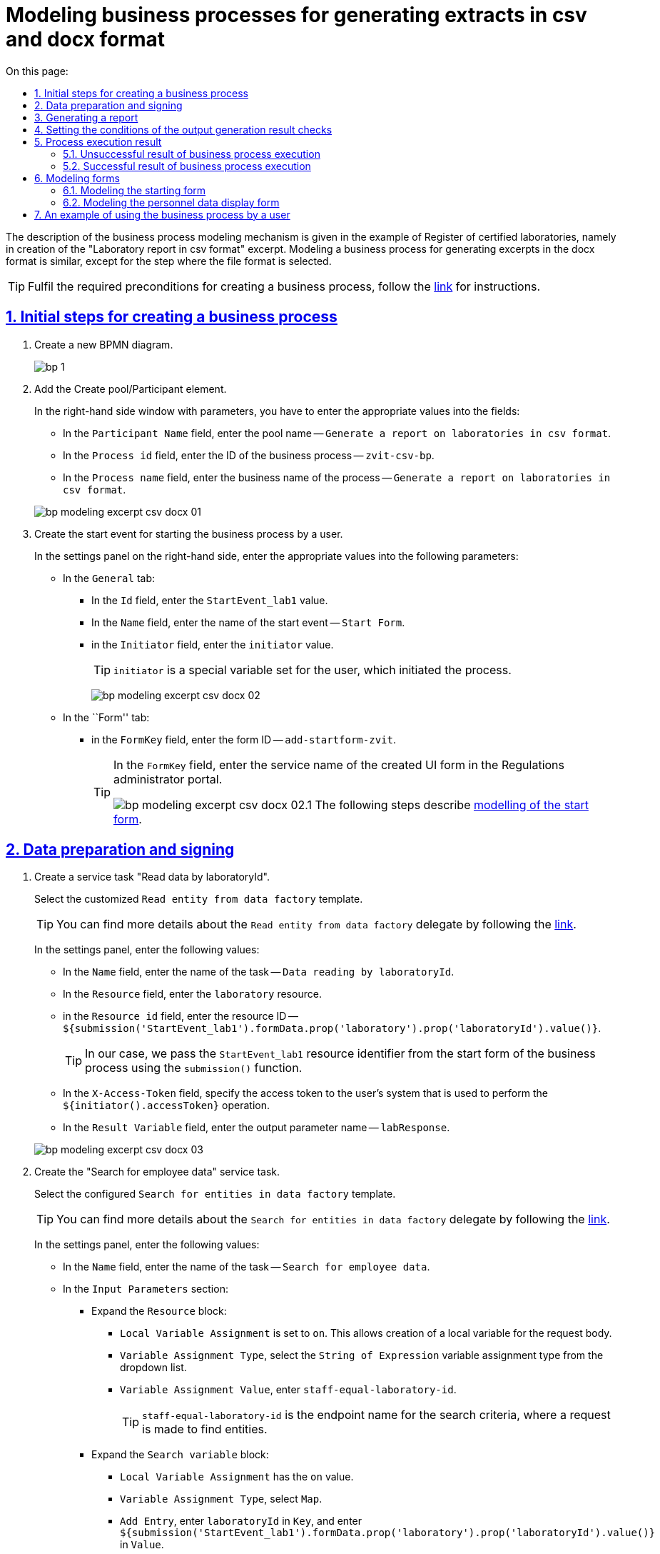 :toc-title: On this page:
:toc: auto
:toclevels: 5
:experimental:
:sectnums:
:sectnumlevels: 5
:sectanchors:
:sectlinks:
:partnums:
= Modeling business processes for generating extracts in csv and docx format
//= Моделювання бізнес-процесу з формування витягів у форматі csv та docx
//:toc:
//:toc-title: ЗМІСТ
//:experimental:
//:example-caption: Приклад
//:important-caption: ВАЖЛИВО
//:note-caption: ПРИМІТКА
//:tip-caption: ПІДКАЗКА
//:warning-caption: ПОПЕРЕДЖЕННЯ
//:caution-caption: УВАГА
//:figure-caption: Figure
//:table-caption: Table
//:appendix-caption: Appendix
//:toclevels: 5
//:sectnums:
//:sectnumlevels: 5
//:sectanchors:
//:sectlinks:
//:partnums:

The description of the business process modeling mechanism is given in the example of Register of certified laboratories, namely in creation of the "Laboratory report in csv format" excerpt. Modeling a business process for generating excerpts in the docx format is similar, except for the step where the file format is selected.
//Опис механізму моделювання бізнес-процесу наведений на прикладі Реєстру атестованих лабораторій, а саме формування витягу "Звіт по лабораторіям у форматі csv". Моделювання бізнес-процесу з витягом у форматі docx є аналогічним, за винятком кроку, де зазначається формат файлу.

[TIP]
Fulfil the required preconditions for creating a business process, follow the xref:bp-modeling/bp/bp-modeling-instruction.adoc#bp-modelling-preconditions[link] for instructions.
//Виконайте необхідні передумови для створення бізнес-процесу, інструкція за xref:bp-modeling/bp/bp-modeling-instruction.adoc#bp-modelling-preconditions[посиланням].

== Initial steps for creating a business process
//== Початкові кроки створення бізнес-процесу

. Create a new BPMN diagram.
//. Створіть нову BPMN-діаграму.
+
image:registry-develop:bp-modeling/bp/modeling-instruction/bp-1.png[]
. Add the Create pool/Participant element.
//. Додайте елемент Create pool/Participant.
+
In the right-hand side window with parameters, you have to enter the appropriate values into the fields:
//У правому вікні з параметрами необхідно заповнити поля відповідними значеннями:

* In the `Participant Name` field, enter the pool name -- `Generate a report on laboratories in csv format`.
//* в полі `Participant Name` введіть назву пулу `Формування звіту по лабораторіям в форматі csv`;
* In the `Process id` field, enter the ID of the business process -- `zvit-csv-bp`.
//* в полі `Process id` введіть ідентифікатор бізнес-процесу `zvit-csv-bp`;
* In the `Process name` field, enter the business name of the process -- `Generate a report on laboratories in csv format`.
//* в полі `Process name` вкажіть бізнес-назву процесу `Формування звіту по лабораторіям в форматі csv`.

+
image:registry-develop:bp-modeling/bp/excerpt-csv-docx/bp-modeling-excerpt-csv-docx-01.png[]
[#create-start-event]
. Create the start event for starting the business process by a user.
//. Створіть початкову подію для запуску бізнес-процесу користувачем.
+
In the settings panel on the right-hand side, enter the appropriate values into the following parameters:
//На панелі налаштувань справа заповніть наступні параметри відповідними значеннями:

* In the `General` tab:
//* на вкладці `General`:
** In the `Id` field, enter the `StartEvent_lab1` value.
//** в полі `Id` введіть значення `StartEvent_lab1`;
** In the `Name` field, enter the name of the start event -- `Start Form`.
//** в полі `Name` введіть назву початкової події `Стартова форма`;
** in the `Initiator` field, enter the `initiator` value.
//** в полі `Initiator` введіть значення `initiator`.
+
[TIP]
====
`initiator` is a special variable set for the user, which initiated the process.
//`initiator` — спеціальна змінна, що встановлюється для користувача, який розпочав процес.
====
+
image:registry-develop:bp-modeling/bp/excerpt-csv-docx/bp-modeling-excerpt-csv-docx-02.png[]

* In the ``Form'' tab:
//* на вкладці `Form`:
** in the `FormKey` field, enter the form ID -- `add-startform-zvit`.
//** в полі `FormKey` введіть ідентифікатор форми `add-startform-zvit`.
+
[TIP]
====
In the `FormKey` field, enter the service name of the created UI form in the Regulations administrator portal.
//В полі `FormKey` зазначається службова назва створеної UI-форми в Кабінеті адміністратора регламентів.

image:registry-develop:bp-modeling/bp/excerpt-csv-docx/bp-modeling-excerpt-csv-docx-02.1.png[]
The following steps describe xref:#create-ui-form-1[modelling of the start form].
//На подальших кроках буде розглянуто xref:#create-ui-form-1[моделювання стартової форми].

====

== Data preparation and signing
//== Підготування даних та їх підписання

. Create a service task "Read data by laboratoryId".
//. Створіть сервісну задачу "Читання даних по laboratoryId".
+
Select the customized `Read entity from data factory` template.
//Оберіть налаштований шаблон (Template) `Read entity from data factory`.
+
[TIP]
====
You can find more details about the `Read entity from data factory` delegate by following the xref:bp-modeling/bp/element-templates/bp-element-templates-installation-configuration.adoc#_читання_сутності_із_фабрики_даних_read_entity_from_data_factory[link].
//Детальніше ознайомитися з описом делегата Читання сутності із фабрики даних (`Read entity from data factory`) ви можете за xref:bp-modeling/bp/element-templates/bp-element-templates-installation-configuration.adoc#_читання_сутності_із_фабрики_даних_read_entity_from_data_factory[посиланням].
====
+
In the settings panel, enter the following values:
//На панелі налаштувань вкажіть наступні значення:

* In the `Name` field, enter the name of the task -- `Data reading by laboratoryId`.
//* в полі `Name` вкажіть назву задачі `Читання даних по laboratoryId`;
* In the `Resource` field, enter the `laboratory` resource.
//* в полі `Resource` вкажіть ресурс `laboratory`;
* in the `Resource id` field, enter the resource ID -- `${submission('StartEvent_lab1').formData.prop('laboratory').prop('laboratoryId').value()}`.
//* в полі `Resource id` введіть ідентифікатор ресурсу `${submission('StartEvent_lab1').formData.prop('laboratory').prop('laboratoryId').value()}`;
+
[TIP]
====
In our case, we pass the `StartEvent_lab1` resource identifier from the start form of the business process using the `submission()` function.
//В нашому випадку ми передаємо ідентифікатор ресурсу `StartEvent_lab1` за допомогою функції `submission()` зі стартової форми бізнес-процесу.
====
* In the `X-Access-Token` field, specify the access token to the user's system that is used to perform the `${initiator().accessToken}` operation.
//* в полі `X-Access-Token` вкажіть токен доступу до системи користувача, під яким виконується операція `${initiator().accessToken}`;
* In the `Result Variable` field, enter the output parameter name -- `labResponse`.
//* в полі `Result Variable` вкажіть назву для вихідного параметра -- `labResponse`.

+
image:registry-develop:bp-modeling/bp/excerpt-csv-docx/bp-modeling-excerpt-csv-docx-03.png[]

. Create the "Search for employee data" service task.
//. Створіть сервісну задачу "Пошук даних про співробітників".
+
Select the configured `Search for entities in data factory` template.
//Оберіть налаштований шаблон (Template) `Search for entities in data factory`.
+
[TIP]
====
You can find more details about the `Search for entities in data factory` delegate by following the xref:bp-modeling/bp/element-templates/bp-element-templates-installation-configuration.adoc#_пошук_сутностей_у_фабриці_даних_search_for_entities_in_data_factory[link].
//Детальніше ознайомитися з описом делегата Пошук сутностей у фабриці даних (`Search for entities in data factory`) ви можете за xref:bp-modeling/bp/element-templates/bp-element-templates-installation-configuration.adoc#_пошук_сутностей_у_фабриці_даних_search_for_entities_in_data_factory[посиланням].
====
+
In the settings panel, enter the following values:
//На панелі налаштувань вкажіть наступні значення:

* In the `Name` field, enter the name of the task -- `Search for employee data`.
//* У полі `Name` вкажіть назву задачі `Пошук даних про співробітників`;
* In the `Input Parameters` section:
//* У розділі `Input Parameters`:
** Expand the `Resource` block:
//** Розгорніть блок `Resource`:
*** `Local Variable Assignment` is set to `on`. This allows creation of a local variable for the request body.
//*** `Local Variable Assigment` має значення `on`, це дозволить створити локальну змінну для тіла запита;
*** `Variable Assignment Type`, select the `String of Expression` variable assignment type from the dropdown list.
//*** `Variable Assignment Type`  оберіть з випадного списку тип призначення змінної `String of Expression`;
*** `Variable Assignment Value`, enter `staff-equal-laboratory-id`.
//*** `Variable Assignment Value` введіть `staff-equal-laboratory-id`.
+
[TIP]
====
`staff-equal-laboratory-id` is the endpoint name for the search criteria, where a request is made to find entities.
//`staff-equal-laboratory-id` -- це назва ендпоінту для критерію пошуку куди здійснюється запит для пошуку сутностей.
====
** Expand the `Search variable` block:
//** Розгорніть блок `Search variable`:
*** `Local Variable Assignment` has the `on` value.
//*** `Local Variable Assigment` має значення `on`;
*** `Variable Assignment Type`, select `Map`.
//*** `Variable Assignment Type` виберіть `Map`;
*** `Add Entry`, enter `laboratoryId` in `Key`, and enter `${submission('StartEvent_lab1').formData.prop('laboratory').prop('laboratoryId').value()}` in `Value`.
** Expand the `X-Access-Token` block:
//** Розгорніть блок `X-Access-Token`:
*** `Local Variable Assignment` has the `on` value.
//*** `Local Variable Assigment` має значення `on`;
*** `Variable Assignment Type`, select `String of Expression`.
//*** `Variable Assignment Type` оберіть `String of Expression`;
*** `Variable Assignment Value`, enter `${initiator().accessToken}`.
//*** `Variable Assignment Value` введіть значення `${initiator().accessToken}`.
* In the `Output Parameters` section:
//* У розділі `Output Parameters`:
** Expand the `Result variable` block:
//** Розгорніть блок `Result variable`:
*** `Local Variable Assignment` has the `on` value.
//*** `Local Variable Assigment` має значення `on`;
*** `Assign to Process Variable`, enter the value of the variable used for writing the request result -- `staffResponse`.
//*** `Assign to Process Variable` введіть значення змінної до якої буде записано результат запита -- `staffResponse`.

+
image:registry-develop:bp-modeling/bp/excerpt-csv-docx/bp-modeling-excerpt-csv-docx-04.png[]

. Create the "Prepare data for displaying" script task.
//. Створіть задачу скриптування "Підготовка даних для показу".
+
In the settings panel, enter the following values:
//На панелі налаштувань вкажіть наступні значення:

* In the `Name` field, enter the `Prepare data for displaying` name.
//* в полі `Name` вкажіть назву `Підготовка даних для показу`;
* In the `Script Format` field, enter the script type (language)  — `groovy`.
//* в полі `Script Format` вкажіть тип (мову) скриптування — `groovy`;
* In the `Script Type` field, select the script type -- `Inline Script`.
//* в полі `Script Type` вкажіть тип скрипту `Inline Script`;
* In the `Script` field, insert the following groovy script:
//* в полі `Script` вставте безпосередньо groovy-скрипт:
+
[source, groovy]
----
def labResponseBody = labResponse.responseBody
def payload = [:]
def personnelGrid = []

def addPersonPropClosure = { person, staffIt, key ->
if (staffIt.hasProp(key)) {
if (!staffIt.prop(key).isNull()) {
person[key] = staffIt.prop(key).value()
}
}
}

staffResponse.responseBody.elements().each {
def person = [:]

    addPersonPropClosure(person, it, 'fullName')
    addPersonPropClosure(person, it, 'specializationDate')
    addPersonPropClosure(person, it, 'salary')
    addPersonPropClosure(person, it, 'hygienistFlag')
    addPersonPropClosure(person, it, 'fullTimeFlag')

    personnelGrid.add(person)
}

payload['name'] = labResponseBody .prop('name').value()
payload['edrpou'] = labResponseBody .prop('edrpou').value()
payload['address'] = labResponseBody .prop('address').value()
payload['headName'] = labResponseBody .prop('headName').value()
payload['personnelGrid'] = personnelGrid

execution.removeVariable('payload')
set_transient_variable('payload', S(payload, 'application/json'))
----

+
image:registry-develop:bp-modeling/bp/excerpt-csv-docx/bp-modeling-excerpt-csv-docx-05.png[]
[#create_user-task-1]
. Create the "Display personnel data" custom task.
//. Створіть користувацьку задачу "Відобразити дані про персонал".
+
In the settings panel, set the following values:
//На панелі налаштувань вкажіть наступні значення:

* In the `Id` field, enter the `personnelDataZvitForm` value.
//* в полі `Id` введіть значення `personnelDataZvitForm`;
* In the `Name` field, enter the `Display personnel data` name.
//* в полі `Name` вкажіть назву `Відобразити дані про персонал`;
* In the `Form key` field, enter the `read-personnel-data-zvit` value.
//* в полі `Form key` введіть значення `read-personnel-data-zvit`;
+
[TIP]
====
In the `FormKey` field, you have to enter the service name of the created UI form in the Regulations administrator portal.
//В полі `FormKey` зазначається службова назва створеної UI-форми в Кабінеті адміністратора регламентів.

The following steps describe xref:#create-ui-form-2[modelling of the personnel data display form].
//На подальших кроках буде розглянуто xref:#create-ui-form-2[моделювання форми відображення даних про персонал].
====
* In the `Assignee` field, enter the `${initiator}` value.
//* в полі `Assignee` введіть значення `${initiator}`;
+
[TIP]
====
`${initiator}` indicates that the business process will be assigned to the user who initiated the business process.
//`${initiator}` вказує на те, що бізнес-процес буде призначено користувачеві, що ініціював бізнес-процес.
====

* In the `Form data pre-population` field, enter the `${payload}` value.
//* в полі `Form data pre-population` введіть значення `${payload}`.

+
image:registry-develop:bp-modeling/bp/excerpt-csv-docx/bp-modeling-excerpt-csv-docx-06.png[]

. Create the "Prepare data for writing (transient var)" script task.
//. Створіть задачу скриптування "Підготовка даних для запису (transient var)".
+
In the settings panel, set the following values:
//На панелі налаштувань вкажіть наступні значення:

* In the `Name` field, enter the `Prepare data for writing (transient var)` value.
//* в полі `Name` введіть значення `Підготовка даних для запису (transient var)`;
* In the `Script Format` field, enter the script type (language) — `groovy`.
//* в полі `Script Format` вкажіть тип (мову) скриптування — `groovy`;
* In the `Script Type` field, select the `Inline Script` script type.
//* в полі `Script Type` вкажіть тип скрипту `Inline Script`;
* In the `Script` field, insert the following groovy script:
//* в полі `Script` вставте безпосередньо groovy-скрипт:
+
[source, groovy]
----
def personnelFormData = submission('personnelDataZvitForm').formData

def excerptInputData = [:]
def requests = []

def prepopulatedDataMap = [:]
prepopulatedDataMap['name'] = personnelFormData.prop('name').value()
prepopulatedDataMap['address'] = personnelFormData.prop('address').value()
prepopulatedDataMap['headName'] = personnelFormData.prop('headName').value()
prepopulatedDataMap['edrpou'] = personnelFormData.prop('edrpou').value()

personnelFormData.prop('personnelGrid').elements().each {
    def request = [:]
    request.putAll(prepopulatedDataMap)
    it.fieldNames().each { fieldName ->
        request[fieldName] = it.prop(fieldName).value()
    }
    request['hygienistFlag'] = it.prop('hygienistFlag').boolValue() ? '1' : '0'
    request['fullTimeFlag'] = it.prop('fullTimeFlag').boolValue() ? '1' : '0'

    requests.add(request)
}

excerptInputData['requests'] = requests

def request = [:]
request['recordId'] = null
request['excerptType'] = 'lab-staff-excerpt-csv'
request['excerptInputData'] = excerptInputData
request['requiresSystemSignature'] = false

def payload = S(request, 'application/json')
execution.removeVariable('payload')
set_transient_variable('payload', payload)

execution.removeVariable('excerpt')
set_transient_variable('excerpt', excerptInputData)
----

+
image:registry-develop:bp-modeling/bp/excerpt-csv-docx/bp-modeling-excerpt-csv-docx-07.png[]

. Add the task for calling an external business process (Call Activity) "Signing data using the system key".
//. Додайте задачу виклику зовнішнього бізнес-процесу (Call Activity) "Підпис даних системним ключем".
+
[TIP]
====
You can find more details about the `System digital signature` delegate by following the xref:bp-modeling/bp/element-templates/bp-element-templates-installation-configuration.adoc#element-temp-system-digital-signature[link].
//Детальніше ознайомитися з описом делегата виклику підпроцесу для підпису даних системним ключем (`System digital signature`) ви можете за xref:bp-modeling/bp/element-templates/bp-element-templates-installation-configuration.adoc#element-temp-system-digital-signature[посиланням].
====
+
Select the configured `System digital signature` template.
//Оберіть налаштований шаблон (Template) `System digital signature`.
+
In the settings panel, enter the following values:
//На панелі налаштувань вкажіть наступні значення:

* In the `Name` field, enter the name of the task -- `Signing data using the system key`.
//* в полі `Name` вкажіть назву задачі `Підпис даних системним ключем`;
* In the `Input Parameters` section enter the input data that must be signed and passed to a business process called by `${payload}`;
//* в полі `Input Data` вкажіть вхідні дані, які необхідно підписати та передати бізнес-процесу, що викликається `${payload}`;
* In the `Output variable name` field, enter the `system_signature_ceph_key` variable, where the system signature key, obtained as a result of execution of the called subprocess, has to be saved.
//* в полі `Output variable name` вкажіть назву змінної `system_signature_ceph_key`, до якої необхідно зберегти системний ключ для підпису, отриманий в результаті виконання підпроцесу, що викликається.

+
image:registry-develop:bp-modeling/bp/excerpt-csv-docx/bp-modeling-excerpt-csv-docx-08.png[]

== Generating a report
//== Формування звіту
[#create-service-task-1]
. Create a service task "Request for generating an excerpt report".
//. Створіть сервісну задачу "Запит на формування витягу-звіту".
+
Select the `Generate Excerpt' configured template.
//Оберіть налаштований шаблон (Template) `Generate Excerpt`.

* In the `Name field`, enter the `Request for generating an excerpt report` name.
//* в полі `Name` введіть назву `Запит на формування витягу-звіту`;
* In the `Excerpt Type` field, enter the name of the file that defines the format -- `lab-staff-excerpt-csv`.
//* в полі `Excerpt Type` введіть назву файлу, яким визначено формат  `lab-staff-excerpt-csv`;
* In the `Excerpt Input Data`  field, enter the `${excerpt}` value.
//* в полі `Excerpt Input Data` введіть значення `${excerpt}`;
* In the `Requires System Signature` field, enter the `false` value.
//* в полі `Requires System Signature` введіть значення `false`;
+
[IMPORTANT]
====
A possibility to sign excerpt data in .csv and .docx formats using a system key [.underline]#is not available#. Therefore, the `Requires System Signature` parameter should contain the `false` value by default. If `true` is set, the business process will not run. _Signing using the system key is only available for the .pdf format_.
//Можливість підписання даних витягів у форматі .csv і .docx системним ключем [.underline]#відсутня#, тому за замовчуванням параметр `Requires System Signature` має містити значення `false`. Якщо буде вказано значення `true`, бізнес-процес не буде працювати. _Підписання системним ключем доступно лише для формату .pdf_.
====
* In the `X-Access-Token` field, enter the token to access the user system, which is used to perform the `${initiator().accessToken}` operation.
//* в полі `X-Access-Token` зазначте токен доступу до системи користувача, під яким виконується операція `${initiator().accessToken}`;
* In the `X-Digital-Signature source` field, enter the source of the digital signature -- `${sign_submission('StartEvent_lab1').signatureDocumentId}`.
//* в полі `X-Digital-Signature source` вкажіть джерело цифрового підпису `${sign_submission('StartEvent_lab1').signatureDocumentId}`;
* In the `X-Digital-Signature-Derived source` field, enter the source of the system digital signature -- `${system_signature_ceph_key}`.
//* в полі `X-Digital-Signature-Derived source` вкажіть джерело системного цифрового підпису `${system_signature_ceph_key}`;
* In the `Result variable` field, enter the `response` output parameter name.
//* в полі `Result variable` вкажіть назву для вихідного параметра `response`.

+
image:registry-develop:bp-modeling/bp/excerpt-csv-docx/bp-modeling-excerpt-csv-docx-09.png[]

+
[TIP]
====
The data transmitted to generate the `excerptInputData` excerpt must have the following format:
//Дані, що передаються для генерації витягу `excerptInputData` повинні мати відповідний формат:
[source, groovy]
----
{
   "requests":[
      {
         "field1":"value1"
      },
      {
         "field2":"value2"
      }

..........
   ]
}
----
====

. Create a file in the root of the cluster, placing it in the corresponding project directory.
//. Створіть файл у корені кластера, розмістивши його у відповідному каталозі проєкту.
+
The file name has to be identical to the name entered in `Excerpt Type` (xref:#create-service-task-1[at the previous step]). In our example, that is `lab-staff-excerpt-csv.csv`.
//Файл повинен мати назву ідентичну зазначеній у полі `Excerpt Type` (xref:#create-service-task-1[на попередньому кроці]), у нашому прикладі -- `lab-staff-excerpt-csv.csv`.
+
[plantuml]
----
@startsalt
{
{T
+ <&folder> registry-regulations

++ <&folder> bp-auth
+++ <&file> role.yml
+++ ...

++ <&folder> bp-trembita
+++ <&file> config.yml
+++ ...

++ <&folder> bpmn
+++ <&file> process.bpmn
+++ ...

++ <&folder>data-model
+++ <&folder> data-load
++++ <&file> dict.csv
++++ ...
+++ <&file> model.xml
+++ ...

++ <&folder> dmn

++ <&folder> excerpts

++ <&folder> excerpts-csv
+++ <&file> **lab-staff-excerpt-csv.csv**
+++ ...

++ <&folder> forms
+++ <&file> form.json
++++ ...

++ <&folder> global-vars
+++ <&file> global-vars.yml

++ <&folder> reports
+++ <&file> report.json
+++ ...

++ <&folder> roles
+++ <&file> role.yml
+++ ...

+ <&file> settings.yaml

}
}
@endsalt
----
+
[TIP]
====
At this stage, the .csv and .docx file format is determined.
//На цьому етапі визначається формат файлу .csv та .docx.
====

. Create a "Save extract report request ID" script task.
//. Створіть задачу скриптування "Зберегти Id запиту витягу-звіту".
+
In the settings panel, set the following values:
//На панелі налаштувань вкажіть наступні значення:

* In the `Name` field, enter the name of the task -- "Save extract report request ID".
//* в полі `Name` введіть назву задачі `Зберегти Id запиту витягу-звіту`;
* In the `Script Format` field, enter the script type (language) — `groovy`.
//* в полі `Script Format` вкажіть тип (мову) скриптування — `groovy`;
* In the `Script Type` field, select the `Inline Script` script type.
//* в полі `Script Type` вкажіть тип скрипту `Inline Script`;
* In the `Script` field, insert the following groovy script:
//* в полі `Script` вставте безпосередньо groovy-скрипт:
+
[source, groovy]
----
response.responseBody.prop('excerptIdentifier').value()
----
* In the `Result Variable` field, enter the name of the variable to which the extract identifier will be written, -- `excerptIdentifier`.
//* в полі `Result Variable` вкажіть назву змінної, до якої буде записано ідентифікатор витягу, -- `excerptIdentifier`.

+
image:registry-develop:bp-modeling/bp/excerpt-csv-docx/bp-modeling-excerpt-csv-docx-11.png[]

== Setting the conditions of the output generation result checks
//== Налаштування умов перевірок результату генерації витягу

. Add the task for calling an external business process (Call Activity) "Check excerpt generation status".
//. Додайте задачу виклику зовнішнього бізнес-процесу (Call Activity) "Перевірка статусу генерації витягу-звіту".
+
Select the configured `Check excerpt status` template.
//Оберіть налаштований шаблон (Template) `Check excerpt status`.
+
[TIP]
====
Follow the xref:bp-modeling/bp/element-templates/bp-element-templates-installation-configuration.adoc#element-temp-check-excerpt-status[link] to find more details about the `Check excerpt status` delegate.
//Детальніше ознайомитися з описом делегата `Check excerpt status` ви можете за xref:bp-modeling/bp/element-templates/bp-element-templates-installation-configuration.adoc#element-temp-check-excerpt-status[посиланням].
====
+
In the settings panel, enter the following values:
//На панелі налаштувань вкажіть наступні значення:

* In the `Name` field, enter the name of the task -- `Check the status of excerpt generation`.
//* в полі `Name` вкажіть назву задачі `Перевірка статусу генерації витягу-звіту`;
* In the `Input excerpt identifier` field, enter the excerpt ID that has to be passed to the called business process -- `${excerptIdentifier}`.
//* в полі `Input excerpt identifier` вкажіть ID витягу, який необхідно передати бізнес-процесу, що викликається, -- `${excerptIdentifier}`;
* In the `Output variable name` field, enter the `excerptStatus` variable, where the excerpt status, recived as the result of a sub-process execution, has to be saved.
//* в полі `Output variable name`  вкажіть назву змінної -- `excerptStatus`, до якої необхідно зберегти статус витягу, отриманий в результаті виконання підпроцесу, що викликається.

+
image:registry-develop:bp-modeling/bp/excerpt-csv-docx/bp-modeling-excerpt-csv-docx-12.1.png[]

+


."Check excerpt generation status" business process
//.Бізнес процес "Перевірка статусу генерації витягу"
====
image:registry-develop:bp-modeling/bp/excerpt-csv-docx/bp-modeling-excerpt-csv-docx-13.png[]
====


. Add the Create Intermediate/Boundary Event element, define its type by clicking the key icon (Change type) and selecting the Timer Boundary Event item from the menu.
//. Додайте елемент Create Intermediate/Boundary Event, визначте її тип, натиснувши іконку ключа (Change type) та обравши з меню пункт Timer Boundary Event.
+
[TIP]
====
Follow the xref:registry-develop:bp-modeling/bp/bpmn/events/timer-event.adoc[link] to find more detailed description of the "Timer" event modeling element.
//Детальніше ознайомитися з описом елемента моделювання події "Timer" ви можете за xref:registry-develop:bp-modeling/bp/bpmn/events/timer-event.adoc[посиланням].
====
+
Go to the settings panel and configure the event:
//Перейдіть до панелі налаштувань та сконфігуруйте подію:

* In the `Name` field, enter the `P2M waiting time expired`.
//* в полі `Name` введіть значення `Вичерпано час на очікування P2M`;
* In the `Timer Definition Type` field, set the `Duration` timer type;
//* в полі `Timer Definition Type` вкажіть тип таймера `Duration` (тривалість);
* In the `Timer Definition` field, set the `P2M` timer duration.
//* в полі `Timer Definition` зазначте тривалість таймера `P2M`.

+
image:registry-develop:bp-modeling/bp/excerpt-csv-docx/bp-modeling-excerpt-csv-docx-12.2.png[]

. Add XOR gateways for the "Check excerpt generation status" Call Activity and for the "P2M Timed Out" Timer Boundary Event.
//. Додайте XOR-шлюзи для Call Activity "Перевірка статусу генерації витягу-звіту" і Timer Boundary Event "Вичерпано час на очікування P2M".
+
image:registry-develop:bp-modeling/bp/excerpt-csv-docx/bp-modeling-excerpt-csv-docx-14.png[]

. Create the "Save the identifier of the generated excerpt to the system BP" service task.
//. Створіть сервісну задачу "Зберегти ідентифікатор згенерованого витягу-звіту у системну БП".
+
In the settings panel, set the following values:
//На панелі налаштувань вкажіть наступні значення:

* In the `General` tab:
//* на вкладці `General`:
** In the `Name` field, enter the value `Save the identifier of the generated excerpt to the system BP`.
//** в полі `Name` введіть значення `Зберегти ідентифікатор згенерованого витягу-звіту у системну БП`;
** in the `Implementation` field ,select the `Delegate Expression` value.
//** в полі `Implementation` виберіть значення `Delegate Expression`;
** In the `Delegate Expression` field, enter `${defineProcessExcerptIdDelegate}`.
//** в полі `Delegate Expression` введіть значення `${defineProcessExcerptIdDelegate}`.
* In the `Input/Output` tab:
//* на вкладці `Intup/Output`:
** In the `Local Variable Name` field, enter the `excerptId` value.
//** в полі `Local Variable Name` введіть значення `excerptId`;
** In the `Variable Assignment Type` field, select `String or Expression`.
//** в полі `Variable Assignment Type` виберіть значення `String or Expression`;
** In the `Variable Assignment Value` field, enter `${excerptIdentifier}`.
//** в полі `Variable Assignment Value` введіть значення `${excerptIdentifier}`.

+
image:registry-develop:bp-modeling/bp/excerpt-csv-docx/bp-modeling-excerpt-csv-docx-15.1.png[]
[.text-center]
↓
image:registry-develop:bp-modeling/bp/excerpt-csv-docx/bp-modeling-excerpt-csv-docx-15.2.png[]

+
[TIP]
====
The value specified in the `Id` field is used as the name of the file that a user downloads from the portal.
//Значення, що вказано в полі `Id` використовується як назва файлу, який користувач буде завантажувати з Кабінету.
====

. Configure the flow process for the XOR gateway.
//. Налаштуйте процес потоку для XOR-шлюзу.
+
Create Connect using sequence (branches):
//Створіть Connect using sequence (гілки):
+
.. To the "Save the identifier of the generated excerpt to the system BP" service task:
//.. до сервісної задачі "Зберегти ідентифікатор згенерованого витягу-звіту у системну БП":
* Enter `yes` in the `Name` field.
//* у полі `Name` введіть значення `так`;
* In the `Condition Type` field, select `Expression`.
//* у полі `Condition Type` виберіть значення `Expression`;
* In the `Expression` field, enter the `${excerptStatus.equals('COMPLETED')}` value.
//* у полі `Expression` введіть значення `${excerptStatus.equals('COMPLETED')}`.
+
image:registry-develop:bp-modeling/bp/excerpt-csv-docx/bp-modeling-excerpt-csv-docx-16.png[]
.. To another XOR gateway:
//.. до іншого XOR-шлюзу:
* In the `Name` field, enter `no`.
//* у полі `Name` введіть значення `ні`;
* In the `Condition Type` field, select `Expression`.
//* у полі `Condition Type` виберіть значення `Expression`;
* In the `Expression` field, enter `${excerptStatus.equals('FAILED')}`.
//* у полі `Expression` введіть значення `${excerptStatus.equals('FAILED')}`.
+
image:registry-develop:bp-modeling/bp/excerpt-csv-docx/bp-modeling-excerpt-csv-docx-17.png[]

== Process execution result
//== Результат виконання процесу

=== Unsuccessful result of business process execution
//=== Неусіпішний результат виконання бізнес-процесу

. Create the "Execution result "Excerpt not generated"" service task.
//. Створіть сервісну задачу "Результат виконання "Витяг-звіт не сформовано"".
+
Choose the `Define business process status` configured template.
//Оберіть налаштований шаблон (Template) `Define business process status`.
+
In the settings panel, set the following values:
//На панелі налаштувань вкажіть наступні значення:

* In the `Name` field, enter the `Execution result "Excerpt not generated"` value.
//* у полі `Name` введіть значення `Результат виконання "Витяг-звіт не сформовано"`;
* In the `Status` field, enter the `Excerpt not generated` value. This status is displayed after process completion.
//* у полі `Status` введіть значення `Витяг не сформовано` статус, що відображатиметься після завершення процесу.

+
image:registry-develop:bp-modeling/bp/excerpt-csv-docx/bp-modeling-excerpt-csv-docx-18.png[]

. Configure the flow process from the XOR gateway to the service task "Execution result "Excerpt not generated"" by creating a Connect using sequence (branch).
//. Налаштуйте процес потоку від XOR-шлюзу до сервісної задачі "Результат виконання "Витяг-звіт не сформовано"", створивши Connect using sequence (гілку).
+
And create the business process completion event.
//І створіть подію завершення бізнес-процесу.

* In the `Name` field, enter the `Excerpt document not generated` value.
//* у полі `Name` введіть значення `Документ витяг-звіт не сформовано`.

+
image:registry-develop:bp-modeling/bp/excerpt-csv-docx/bp-modeling-excerpt-csv-docx-19.png[]

=== Successful result of business process execution
//=== Успішний результат виконання бізнес-процесу

. Create the "Execution result "Excerpt generated"" service task.
//. Створіть сервісну задачу "Результат виконання "Витяг-звіт сформовано"".
+
Choose the `Define business process status` configured template.
//Оберіть налаштований шаблон (Template) `Define business process status`.
+
In the settings panel, set the following values:
//На панелі налаштувань вкажіть наступні значення:

* In the `Name` field, enter the `Execution result "Excerpt generated"` value.
//* у полі `Name` введіть значення `Результат виконання "Витяг-звіт сформовано"`;
* In the `Status` field, enter the `Excerpt generated` value. This status is displayed after process completion.
//* у полі `Status` введіть значення `Витяг сформовано` статус, що відображатиметься після завершення процесу.

+
image:registry-develop:bp-modeling/bp/excerpt-csv-docx/bp-modeling-excerpt-csv-docx-20.png[]

. Create the business process completion event.
//. Cтворіть подію завершення бізнес-процесу.

* In the `Name` field, enter the `Excerpt document generated` value.
//* у полі `Name` введіть значення `Документ витяг-звіт сформовано`.

+
image:registry-develop:bp-modeling/bp/excerpt-csv-docx/bp-modeling-excerpt-csv-docx-21.png[]

== Modeling forms
//== Моделювання форм

Model the forms in accordance with the instructions at the xref:registry-develop:bp-modeling/forms/registry-admin-modelling-forms.adoc[link].
//Змоделюйте форми згідно з інструкцією за xref:registry-develop:bp-modeling/forms/registry-admin-modelling-forms.adoc[посиланням].

[#create-ui-form-1]
=== Modeling the starting form
//=== Моделювання стартової форми

Modeling the starting form involves creation of a form for searching a laboratory by its name.
//Моделювання стартової форми передбачає створення форми для пошуку лабораторії за назвою.

* In the `Form business name` field, enter the `Start form lab report` value.
//* У полі `Бізнес-назва форми` введіть значення `Стартова форма лаб звіт`.
* In the `Form service name` field, enter the `add-startform-zvit` value (which is used at the xref:#create-start-event[previous step] as the value of the `Form Key` parameter).
//* У полі `Службова назва форми` введіть значення `add-startform-zvit` (що використовувалось на xref:#create-start-event[минулому кроці] як значення параметра `Form Key`).

image:bp-modeling/bp/excerpt-csv-docx/bp-modeling-excerpt-csv-docx-22.png[]

[TIP]
====
The configured form can be downloaded from the following link:
//Завантажити налаштовану форму можливо за посиланням:
_link:{attachmentsdir}/bp-modeling/add-startform-zvit.json[add-startform-zvit.json]_
====

[#create-ui-form-2]
=== Modeling the personnel data display form
//=== Моделювання форми відображення даних про персонал

Modeling the personnel data display form involves creation of a form for generating the data of the called laboratory.
//Моделювання форми відображення даних про персонал передбачає створення форми для формування даних запитуваної лабораторії.

* In the `Business name of the form` field, enter the `Display personnel data report` value.
//* У полі `Бізнес-назва форми` введіть значення `Відобразити дані про персонал звіт`.
* In the `Form service name` field, enter the `read-personnel-data-zvit` value (which is used at the xref:#create_user-task-1[previous step] as the value of the `Form Key` parameter).
//* У полі `Службова назва форми` введіть значення `read-personnel-data-zvit`,(що використовувалось на xref:#create_user-task-1[минулому кроці] як значення параметра `Form Key`).

image:bp-modeling/bp/excerpt-csv-docx/bp-modeling-excerpt-csv-docx-23.png[]

[TIP]
====
The configured form can be downloaded from the following link:
//Завантажити налаштовану форму можливо за посиланням:
_link:{attachmentsdir}/bp-modeling/read-personnel-data-zvit.json[read-personnel-data-zvit.json]_
====

== An example of using the business process by a user
//== Приклад використання бізнес-процесу користувачем

You can learn more about the process of creating excerpts by users, based on the result of the modeled business process, at following the links:
//Детальніше ознайомитися з процесом формування витягів користувачем за результатом змодельованого бізнес-процесу ви можете за посиланнями:

* xref:user:officer/reports/reports-csv.adoc[]
* xref:user:officer/reports/reports-docx.adoc[]


